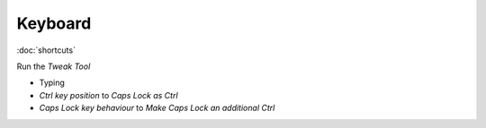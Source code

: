 Keyboard
********

:doc:`shortcuts`

Run the *Tweak Tool*

- Typing
- *Ctrl key position* to *Caps Lock as Ctrl*
- *Caps Lock key behaviour* to *Make Caps Lock an additional Ctrl*

.. To remap the *Caps Lock* key to *Ctrl*:
..
.. - System Settings
.. - All Settings
.. - Keyboard
.. - *Layout Settings* shortcut in the bottom left of the dialog.
.. - *Options...* button (bottom right of the dialog).
.. - *Caps Lock key behaviour*
.. - Select *Make Caps Lock an additional Control but keep the Caps_Lock keysym*
